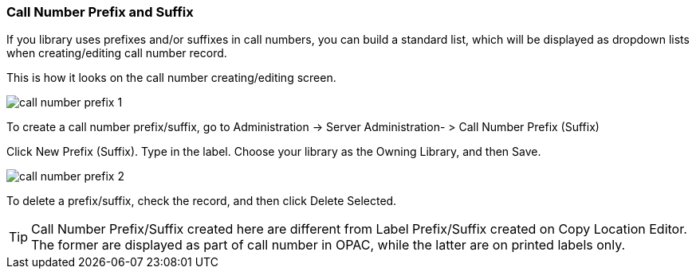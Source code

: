 Call Number Prefix and Suffix
~~~~~~~~~~~~~~~~~~~~~~~~~~~~~~



If you library uses prefixes and/or suffixes in call numbers, you can build a standard list, which will be displayed as dropdown lists when creating/editing call number record.

This is how it looks on the call number creating/editing screen.

image::images/admin/call-number-prefix-1.png[]

To create a call number prefix/suffix, go to Administration -> Server Administration- > Call Number Prefix (Suffix)

Click New Prefix (Suffix). Type in the label. Choose your library as the Owning Library, and then Save.

image::images/admin/call-number-prefix-2.png[]

To delete a prefix/suffix, check the record, and then click Delete Selected.

TIP: Call Number Prefix/Suffix created here are different from Label Prefix/Suffix created on Copy Location Editor. The former are displayed as part of call number in OPAC, while the latter are on printed labels only.
